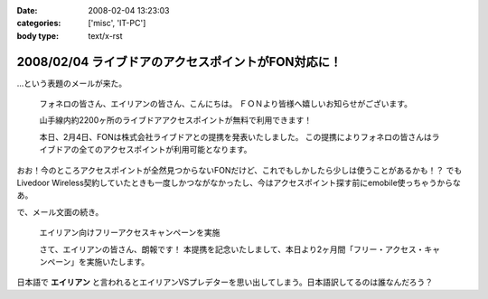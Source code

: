 :date: 2008-02-04 13:23:03
:categories: ['misc', 'IT-PC']
:body type: text/x-rst

===================================================
2008/02/04 ライブドアのアクセスポイントがFON対応に！
===================================================

...という表題のメールが来た。

.. highlights::

  フォネロの皆さん、エイリアンの皆さん、こんにちは。
  ＦＯＮより皆様へ嬉しいお知らせがございます。

  山手線内約2200ヶ所のライブドアアクセスポイントが無料で利用できます！

  本日、2月4日、FONは株式会社ライブドアとの提携を発表いたしました。
  この提携によりフォネロの皆さんはライブドアの全てのアクセスポイントが利用可能となります。


おお！今のところアクセスポイントが全然見つからないFONだけど、これでもしかしたら少しは使うことがあるかも！？
でもLivedoor Wireless契約していたときも一度しかつながなかったし、今はアクセスポイント探す前にemobile使っちゃうからなあ。

で、メール文面の続き。

.. highlights::

  エイリアン向けフリーアクセスキャンペーンを実施 

  さて、エイリアンの皆さん、朗報です！
  本提携を記念いたしまして、本日より2ヶ月間「フリー・アクセス・キャンペーン」を実施いたします。

日本語で **エイリアン** と言われるとエイリアンVSプレデターを思い出してしまう。日本語訳してるのは誰なんだろう？


.. :extend type: text/html
.. :extend:


.. :comments:
.. :comment id: 2008-02-05.6752781921
.. :title: Re:ライブドアのアクセスポイントがFON対応に！
.. :author: jack
.. :date: 2008-02-05 09:51:16
.. :email: 
.. :url: 
.. :body:
.. ライブドアワイヤレスまだやってたのね(笑)。
.. 
.. 個人的にはそこそこ使えました。が、十分あるような無いような微妙なエリア感でやめてしまったけど。
.. 
.. FONね、FONもねぇ～。実際FON であっしがアクセスポイント提供しても、ウチのおとなりさんくらいしか使えない。マンションの3Fだし、窓から見えるのは中学校の校庭だし。
.. 
